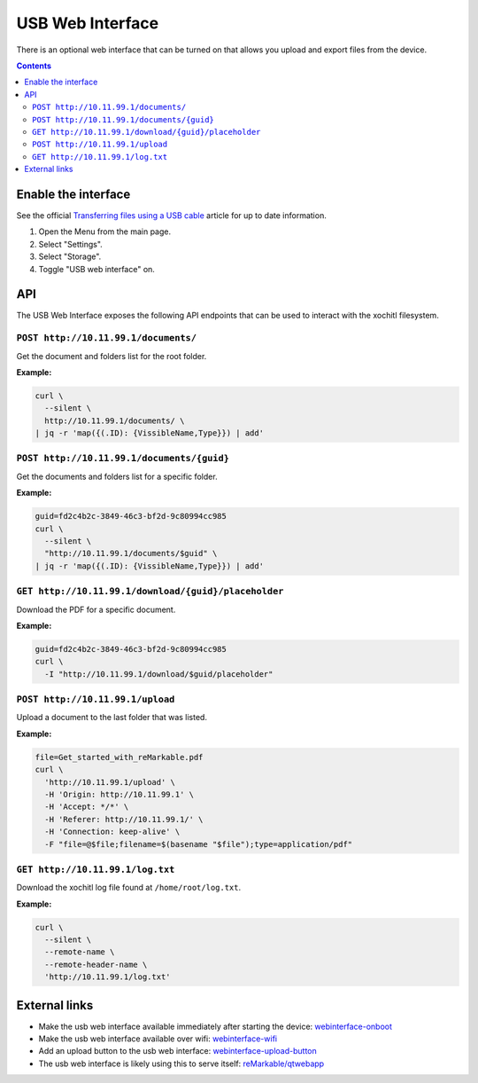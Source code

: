 =================
USB Web Interface
=================

There is an optional web interface that can be turned on that allows you upload and export files from the device.

.. contents:: Contents
   :local:
   :backlinks: none

Enable the interface
====================
See the official `Transferring files using a USB cable <https://support.remarkable.com/s/article/Transferring-files-using-a-USB-cable>`_ article for up to date information.

1. Open the Menu from the main page.
2. Select "Settings".
3. Select "Storage".
4. Toggle "USB web interface" on.

API
===

The USB Web Interface exposes the following API endpoints that can be used to interact with the xochitl filesystem.

``POST http://10.11.99.1/documents/``
-------------------------------------

Get the document and folders list for the root folder.

**Example:**

.. code:: bash

  curl \
    --silent \
    http://10.11.99.1/documents/ \
  | jq -r 'map({(.ID): {VissibleName,Type}}) | add'

``POST http://10.11.99.1/documents/{guid}``
-------------------------------------------

Get the documents and folders list for a specific folder.

**Example:**

.. code:: bash

  guid=fd2c4b2c-3849-46c3-bf2d-9c80994cc985
  curl \
    --silent \
    "http://10.11.99.1/documents/$guid" \
  | jq -r 'map({(.ID): {VissibleName,Type}}) | add'

``GET http://10.11.99.1/download/{guid}/placeholder``
-----------------------------------------------------

Download the PDF for a specific document.

**Example:**

.. code:: bash

  guid=fd2c4b2c-3849-46c3-bf2d-9c80994cc985
  curl \
    -I "http://10.11.99.1/download/$guid/placeholder"

``POST http://10.11.99.1/upload``
---------------------------------

Upload a document to the last folder that was listed.

**Example:**

.. code:: bash

  file=Get_started_with_reMarkable.pdf
  curl \
    'http://10.11.99.1/upload' \
    -H 'Origin: http://10.11.99.1' \
    -H 'Accept: */*' \
    -H 'Referer: http://10.11.99.1/' \
    -H 'Connection: keep-alive' \
    -F "file=@$file;filename=$(basename "$file");type=application/pdf"

``GET http://10.11.99.1/log.txt``
---------------------------------

Download the xochitl log file found at ``/home/root/log.txt``.

**Example:**

.. code:: bash

  curl \
    --silent \
    --remote-name \
    --remote-header-name \
    'http://10.11.99.1/log.txt'

External links
==============

- Make the usb web interface available immediately after starting the device: `webinterface-onboot <https://github.com/rM-self-serve/webinterface-onboot>`_
- Make the usb web interface available over wifi: `webinterface-wifi <https://github.com/rM-self-serve/webinterface-wifi>`_
- Add an upload button to the usb web interface: `webinterface-upload-button <https://github.com/rM-self-serve/webinterface-upload-button>`_
- The usb web interface is likely using this to serve itself: `reMarkable/qtwebapp <https://github.com/reMarkable/qtwebapp>`_

